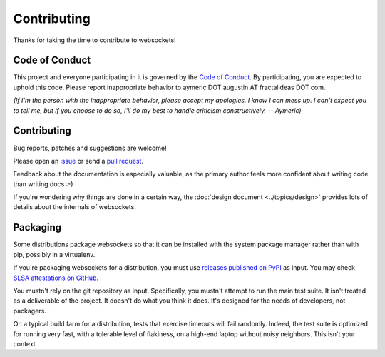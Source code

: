 Contributing
============

Thanks for taking the time to contribute to websockets!

Code of Conduct
---------------

This project and everyone participating in it is governed by the `Code of
Conduct`_. By participating, you are expected to uphold this code. Please
report inappropriate behavior to aymeric DOT augustin AT fractalideas DOT com.

.. _Code of Conduct: https://github.com/python-websockets/websockets/blob/main/CODE_OF_CONDUCT.md

*(If I'm the person with the inappropriate behavior, please accept my
apologies. I know I can mess up. I can't expect you to tell me, but if you
choose to do so, I'll do my best to handle criticism constructively.
-- Aymeric)*

Contributing
------------

Bug reports, patches and suggestions are welcome!

Please open an issue_ or send a `pull request`_.

Feedback about the documentation is especially valuable, as the primary author
feels more confident about writing code than writing docs :-)

If you're wondering why things are done in a certain way, the :doc:`design
document <../topics/design>` provides lots of details about the internals of
websockets.

.. _issue: https://github.com/python-websockets/websockets/issues/new
.. _pull request: https://github.com/python-websockets/websockets/compare/

Packaging
---------

Some distributions package websockets so that it can be installed with the
system package manager rather than with pip, possibly in a virtualenv.

If you're packaging websockets for a distribution, you must use `releases
published on PyPI`_ as input. You may check `SLSA attestations on GitHub`_.

.. _releases published on PyPI: https://pypi.org/project/websockets/#files
.. _SLSA attestations on GitHub: https://github.com/python-websockets/websockets/attestations

You mustn't rely on the git repository as input. Specifically, you mustn't
attempt to run the main test suite. It isn't treated as a deliverable of the
project. It doesn't do what you think it does. It's designed for the needs of
developers, not packagers.

On a typical build farm for a distribution, tests that exercise timeouts will
fail randomly. Indeed, the test suite is optimized for running very fast, with a
tolerable level of flakiness, on a high-end laptop without noisy neighbors. This
isn't your context.
